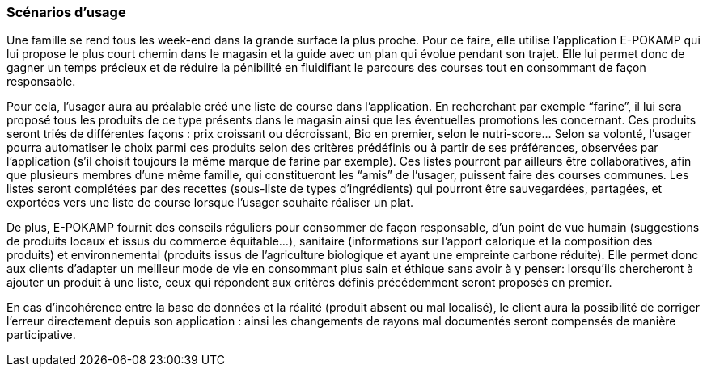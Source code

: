 === Scénarios d’usage

Une famille se rend tous les week-end dans la grande surface la plus proche. Pour ce faire, elle utilise l'application E-POKAMP qui lui propose le plus court chemin dans le magasin et la guide avec un plan qui évolue pendant son trajet. Elle  lui permet donc de gagner un temps précieux et de réduire la pénibilité en fluidifiant le parcours des courses tout en consommant de façon responsable. 

Pour cela, l’usager aura au préalable créé une liste de course dans l’application. En recherchant par exemple “farine”, il lui sera proposé tous les produits de ce type présents dans le magasin ainsi que les éventuelles promotions les concernant. Ces produits seront triés de différentes façons : prix croissant ou décroissant, Bio en premier, selon le nutri-score… Selon sa volonté, l’usager pourra automatiser le choix parmi ces produits selon des critères prédéfinis ou à partir de ses préférences, observées par l’application (s'il choisit toujours la même marque de farine par exemple). Ces listes pourront par ailleurs être collaboratives, afin que plusieurs membres d’une même famille, qui constitueront les “amis” de l’usager,  puissent faire des courses communes. Les listes seront complétées par des recettes (sous-liste de types d’ingrédients) qui pourront être sauvegardées, partagées, et exportées vers une liste de course lorsque l’usager souhaite réaliser un plat.

De plus, E-POKAMP fournit des conseils réguliers pour consommer de façon responsable, d’un point de vue humain (suggestions de produits locaux et issus du commerce équitable...), sanitaire (informations sur l’apport calorique et la composition des produits) et environnemental (produits issus de l’agriculture biologique et ayant une empreinte carbone réduite). Elle permet donc aux clients d’adapter un meilleur mode de vie en consommant plus sain et éthique sans avoir à y penser: lorsqu’ils chercheront à ajouter un produit à une liste, ceux qui répondent aux critères définis précédemment seront proposés en premier. 

En cas d’incohérence entre la base de données et la réalité (produit absent ou mal localisé), le client aura la possibilité de corriger l’erreur directement depuis son application : ainsi les changements de rayons mal documentés seront compensés de manière participative.
